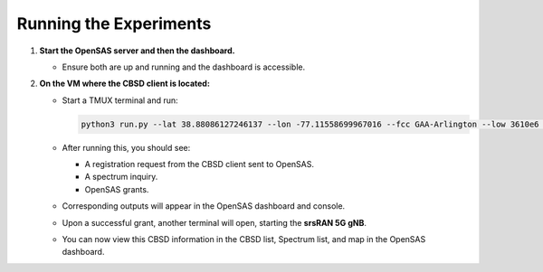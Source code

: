 Running the Experiments
=======================

1. **Start the OpenSAS server and then the dashboard.**

   - Ensure both are up and running and the dashboard is accessible.

2. **On the VM where the CBSD client is located:**

   - Start a TMUX terminal and run:

     .. code-block:: bash

        python3 run.py --lat 38.88086127246137 --lon -77.11558699967016 --fcc GAA-Arlington --low 3610e6 --high 3620e6 --eirp 20 --react 0

   - After running this, you should see:

     - A registration request from the CBSD client sent to OpenSAS.
     - A spectrum inquiry.
     - OpenSAS grants.

   - Corresponding outputs will appear in the OpenSAS dashboard and console.
   - Upon a successful grant, another terminal will open, starting the **srsRAN 5G gNB**.
   - You can now view this CBSD information in the CBSD list, Spectrum list, and map in the OpenSAS dashboard.

